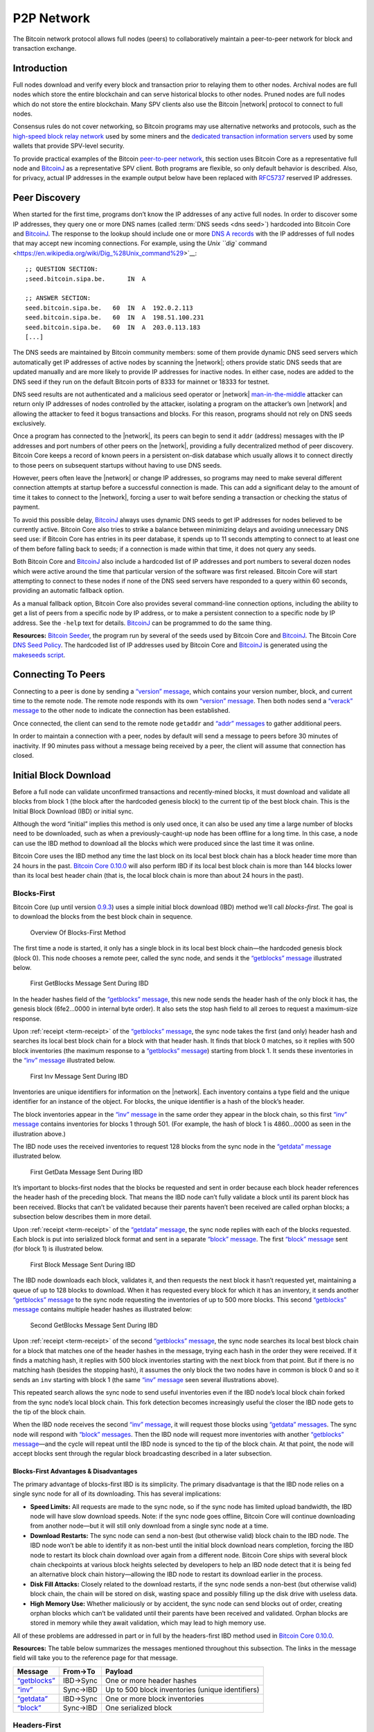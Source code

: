 .. _p2p-network-header:

P2P Network
===========

The Bitcoin network protocol allows full nodes (peers) to collaboratively maintain a peer-to-peer network for block and transaction exchange. 

Introduction
------------

Full nodes download and verify every block and transaction prior to relaying them to other nodes. Archival nodes are full nodes which store the entire blockchain and can serve historical blocks to other nodes. Pruned nodes are full nodes which do not store the entire blockchain. Many SPV clients also use the Bitcoin |network| protocol to connect to full nodes.

Consensus rules do not cover networking, so Bitcoin programs may use alternative networks and protocols, such as the `high-speed block relay network <https://www.mail-archive.com/bitcoin-development@lists.sourceforge.net/msg03189.html>`__ used by some miners and the `dedicated transaction information servers <https://github.com/spesmilo/electrum-server>`__ used by some wallets that provide SPV-level security.

To provide practical examples of the Bitcoin `peer-to-peer network <../devguide/p2p_network.html>`__, this section uses Bitcoin Core as a representative full node and `BitcoinJ <http://bitcoinj.github.io>`__ as a representative SPV client. Both programs are flexible, so only default behavior is described. Also, for privacy, actual IP addresses in the example output below have been replaced with `RFC5737 <http://tools.ietf.org/html/rfc5737>`__ reserved IP addresses.

Peer Discovery
--------------

When started for the first time, programs don’t know the IP addresses of any active full nodes. In order to discover some IP addresses, they query one or more DNS names (called :term:`DNS seeds <dns seed>`) hardcoded into Bitcoin Core and `BitcoinJ <http://bitcoinj.github.io>`__. The response to the lookup should include one or more `DNS A records <http://tools.ietf.org/html/rfc1035#section-3.2.2>`__ with the IP addresses of full nodes that may accept new incoming connections. For example, using the `Unix ``dig`` command <https://en.wikipedia.org/wiki/Dig_%28Unix_command%29>`__:

::

   ;; QUESTION SECTION:
   ;seed.bitcoin.sipa.be.      IN  A

   ;; ANSWER SECTION:
   seed.bitcoin.sipa.be.   60  IN  A  192.0.2.113
   seed.bitcoin.sipa.be.   60  IN  A  198.51.100.231
   seed.bitcoin.sipa.be.   60  IN  A  203.0.113.183
   [...]

The DNS seeds are maintained by Bitcoin community members: some of them provide dynamic DNS seed servers which automatically get IP addresses of active nodes by scanning the |network|; others provide static DNS seeds that are updated manually and are more likely to provide IP addresses for inactive nodes. In either case, nodes are added to the DNS seed if they run on the default Bitcoin ports of 8333 for mainnet or 18333 for testnet.

DNS seed results are not authenticated and a malicious seed operator or |network| `man-in-the-middle <https://en.wikipedia.org/wiki/Man-in-the-middle_attack>`__ attacker can return only IP addresses of nodes controlled by the attacker, isolating a program on the attacker’s own |network| and allowing the attacker to feed it bogus transactions and blocks. For this reason, programs should not rely on DNS seeds exclusively.

Once a program has connected to the |network|, its peers can begin to send it ``addr`` (address) messages with the IP addresses and port numbers of other peers on the |network|, providing a fully decentralized method of peer discovery. Bitcoin Core keeps a record of known peers in a persistent on-disk database which usually allows it to connect directly to those peers on subsequent startups without having to use DNS seeds.

However, peers often leave the |network| or change IP addresses, so programs may need to make several different connection attempts at startup before a successful connection is made. This can add a significant delay to the amount of time it takes to connect to the |network|, forcing a user to wait before sending a transaction or checking the status of payment.

To avoid this possible delay, `BitcoinJ <http://bitcoinj.github.io>`__ always uses dynamic DNS seeds to get IP addresses for nodes believed to be currently active. Bitcoin Core also tries to strike a balance between minimizing delays and avoiding unnecessary DNS seed use: if Bitcoin Core has entries in its peer database, it spends up to 11 seconds attempting to connect to at least one of them before falling back to seeds; if a connection is made within that time, it does not query any seeds.

Both Bitcoin Core and `BitcoinJ <http://bitcoinj.github.io>`__ also include a hardcoded list of IP addresses and port numbers to several dozen nodes which were active around the time that particular version of the software was first released. Bitcoin Core will start attempting to connect to these nodes if none of the DNS seed servers have responded to a query within 60 seconds, providing an automatic fallback option.

As a manual fallback option, Bitcoin Core also provides several command-line connection options, including the ability to get a list of peers from a specific node by IP address, or to make a persistent connection to a specific node by IP address. See the ``-help`` text for details. `BitcoinJ <http://bitcoinj.github.io>`__ can be programmed to do the same thing.

**Resources:** `Bitcoin Seeder <https://github.com/sipa/bitcoin-seeder>`__, the program run by several of the seeds used by Bitcoin Core and `BitcoinJ <http://bitcoinj.github.io>`__. The Bitcoin Core `DNS Seed Policy <https://github.com/bitcoin/bitcoin/blob/master/doc/dnsseed-policy.md>`__. The hardcoded list of IP addresses used by Bitcoin Core and `BitcoinJ <http://bitcoinj.github.io>`__ is generated using the `makeseeds script <https://github.com/bitcoin/bitcoin/tree/master/contrib/seeds>`__.

Connecting To Peers
-------------------

Connecting to a peer is done by sending a `“version” message <../reference/p2p_networking.html#version>`__, which contains your version number, block, and current time to the remote node. The remote node responds with its own `“version” message <../reference/p2p_networking.html#version>`__. Then both nodes send a `“verack” message <../reference/p2p_networking.html#verack>`__ to the other node to indicate the connection has been established.

Once connected, the client can send to the remote node ``getaddr`` and `“addr” messages <../reference/p2p_networking.html#addr>`__ to gather additional peers.

In order to maintain a connection with a peer, nodes by default will send a message to peers before 30 minutes of inactivity. If 90 minutes pass without a message being received by a peer, the client will assume that connection has closed.

Initial Block Download
----------------------

Before a full node can validate unconfirmed transactions and recently-mined blocks, it must download and validate all blocks from block 1 (the block after the hardcoded genesis block) to the current tip of the best block chain. This is the Initial Block Download (IBD) or initial sync.

Although the word “initial” implies this method is only used once, it can also be used any time a large number of blocks need to be downloaded, such as when a previously-caught-up node has been offline for a long time. In this case, a node can use the IBD method to download all the blocks which were produced since the last time it was online.

Bitcoin Core uses the IBD method any time the last block on its local best block chain has a block header time more than 24 hours in the past. `Bitcoin Core 0.10.0 <https://bitcoin.org/en/release/v0.10.0>`__ will also perform IBD if its local best block chain is more than 144 blocks lower than its local best header chain (that is, the local block chain is more than about 24 hours in the past).

Blocks-First
~~~~~~~~~~~~

Bitcoin Core (up until version `0.9.3 <https://bitcoin.org/en/release/v0.9.3>`__) uses a simple initial block download (IBD) method we’ll call *blocks-first*. The goal is to download the blocks from the best block chain in sequence.

.. figure:: /img/dev/en-blocks-first-flowchart.svg
   :alt: Overview Of Blocks-First Method

   Overview Of Blocks-First Method

The first time a node is started, it only has a single block in its local best block chain—the hardcoded genesis block (block 0). This node chooses a remote peer, called the sync node, and sends it the `“getblocks” message <../reference/p2p_networking.html#getblocks>`__ illustrated below.

.. figure:: /img/dev/en-ibd-getblocks.svg
   :alt: First GetBlocks Message Sent During IBD

   First GetBlocks Message Sent During IBD

In the header hashes field of the `“getblocks” message <../reference/p2p_networking.html#getblocks>`__, this new node sends the header hash of the only block it has, the genesis block (6fe2…0000 in internal byte order). It also sets the stop hash field to all zeroes to request a maximum-size response.

Upon :ref:`receipt <term-receipt>` of the `“getblocks” message <../reference/p2p_networking.html#getblocks>`__, the sync node takes the first (and only) header hash and searches its local best block chain for a block with that header hash. It finds that block 0 matches, so it replies with 500 block inventories (the maximum response to a `“getblocks” message <../reference/p2p_networking.html#getblocks>`__) starting from block 1. It sends these inventories in the `“inv” message <../reference/p2p_networking.html#inv>`__ illustrated below.

.. figure:: /img/dev/en-ibd-inv.svg
   :alt: First Inv Message Sent During IBD

   First Inv Message Sent During IBD

Inventories are unique identifiers for information on the |network|. Each inventory contains a type field and the unique identifier for an instance of the object. For blocks, the unique identifier is a hash of the block’s header.

The block inventories appear in the `“inv” message <../reference/p2p_networking.html#inv>`__ in the same order they appear in the block chain, so this first `“inv” message <../reference/p2p_networking.html#inv>`__ contains inventories for blocks 1 through 501. (For example, the hash of block 1 is 4860…0000 as seen in the illustration above.)

The IBD node uses the received inventories to request 128 blocks from the sync node in the `“getdata” message <../reference/p2p_networking.html#getdata>`__ illustrated below.

.. figure:: /img/dev/en-ibd-getdata.svg
   :alt: First GetData Message Sent During IBD

   First GetData Message Sent During IBD

It’s important to blocks-first nodes that the blocks be requested and sent in order because each block header references the header hash of the preceding block. That means the IBD node can’t fully validate a block until its parent block has been received. Blocks that can’t be validated because their parents haven’t been received are called orphan blocks; a subsection below describes them in more detail.

Upon :ref:`receipt <term-receipt>` of the `“getdata” message <../reference/p2p_networking.html#getdata>`__, the sync node replies with each of the blocks requested. Each block is put into serialized block format and sent in a separate `“block” message <../reference/p2p_networking.html#block>`__. The first `“block” message <../reference/p2p_networking.html#block>`__ sent (for block 1) is illustrated below.

.. figure:: /img/dev/en-ibd-block.svg
   :alt: First Block Message Sent During IBD

   First Block Message Sent During IBD

The IBD node downloads each block, validates it, and then requests the next block it hasn’t requested yet, maintaining a queue of up to 128 blocks to download. When it has requested every block for which it has an inventory, it sends another `“getblocks” message <../reference/p2p_networking.html#getblocks>`__ to the sync node requesting the inventories of up to 500 more blocks. This second `“getblocks” message <../reference/p2p_networking.html#getblocks>`__ contains multiple header hashes as illustrated below:

.. figure:: /img/dev/en-ibd-getblocks2.svg
   :alt: Second GetBlocks Message Sent During IBD

   Second GetBlocks Message Sent During IBD

Upon :ref:`receipt <term-receipt>` of the second `“getblocks” message <../reference/p2p_networking.html#getblocks>`__, the sync node searches its local best block chain for a block that matches one of the header hashes in the message, trying each hash in the order they were received. If it finds a matching hash, it replies with 500 block inventories starting with the next block from that point. But if there is no matching hash (besides the stopping hash), it assumes the only block the two nodes have in common is block 0 and so it sends an ``inv`` starting with block 1 (the same `“inv” message <../reference/p2p_networking.html#inv>`__ seen several illustrations above).

This repeated search allows the sync node to send useful inventories even if the IBD node’s local block chain forked from the sync node’s local block chain. This fork detection becomes increasingly useful the closer the IBD node gets to the tip of the block chain.

When the IBD node receives the second `“inv” message <../reference/p2p_networking.html#inv>`__, it will request those blocks using `“getdata” messages <../reference/p2p_networking.html#getdata>`__. The sync node will respond with `“block” messages <../reference/p2p_networking.html#block>`__. Then the IBD node will request more inventories with another `“getblocks” message <../reference/p2p_networking.html#getblocks>`__—and the cycle will repeat until the IBD node is synced to the tip of the block chain. At that point, the node will accept blocks sent through the regular block broadcasting described in a later subsection.

Blocks-First Advantages & Disadvantages
^^^^^^^^^^^^^^^^^^^^^^^^^^^^^^^^^^^^^^^



The primary advantage of blocks-first IBD is its simplicity. The primary disadvantage is that the IBD node relies on a single sync node for all of its downloading. This has several implications:

-  **Speed Limits:** All requests are made to the sync node, so if the sync node has limited upload bandwidth, the IBD node will have slow download speeds. Note: if the sync node goes offline, Bitcoin Core will continue downloading from another node—but it will still only download from a single sync node at a time.

-  **Download Restarts:** The sync node can send a non-best (but otherwise valid) block chain to the IBD node. The IBD node won’t be able to identify it as non-best until the initial block download nears completion, forcing the IBD node to restart its block chain download over again from a different node. Bitcoin Core ships with several block chain checkpoints at various block heights selected by developers to help an IBD node detect that it is being fed an alternative block chain history—allowing the IBD node to restart its download earlier in the process.

-  **Disk Fill Attacks:** Closely related to the download restarts, if the sync node sends a non-best (but otherwise valid) block chain, the chain will be stored on disk, wasting space and possibly filling up the disk drive with useless data.

-  **High Memory Use:** Whether maliciously or by accident, the sync node can send blocks out of order, creating orphan blocks which can’t be validated until their parents have been received and validated. Orphan blocks are stored in memory while they await validation, which may lead to high memory use.

All of these problems are addressed in part or in full by the headers-first IBD method used in `Bitcoin Core 0.10.0 <https://bitcoin.org/en/release/v0.10.0>`__.

**Resources:** The table below summarizes the messages mentioned throughout this subsection. The links in the message field will take you to the reference page for that message.

+--------------------------------------------------------------+----------+--------------------------------------------------+
| Message                                                      | From→To  | Payload                                          |
+==============================================================+==========+==================================================+
| `“getblocks” <../reference/p2p_networking.html#getblocks>`__ | IBD→Sync | One or more header hashes                        |
+--------------------------------------------------------------+----------+--------------------------------------------------+
| `“inv” <../reference/p2p_networking.html#inv>`__             | Sync→IBD | Up to 500 block inventories (unique identifiers) |
+--------------------------------------------------------------+----------+--------------------------------------------------+
| `“getdata” <../reference/p2p_networking.html#getdata>`__     | IBD→Sync | One or more block inventories                    |
+--------------------------------------------------------------+----------+--------------------------------------------------+
| `“block” <../reference/p2p_networking.html#block>`__         | Sync→IBD | One serialized block                             |
+--------------------------------------------------------------+----------+--------------------------------------------------+

Headers-First
~~~~~~~~~~~~~

`Bitcoin Core 0.10.0 <https://bitcoin.org/en/release/v0.10.0>`__ uses an initial block download (IBD) method called *headers-first*. The goal is to download the headers for the best :term:`header chain`, partially validate them as best as possible, and then download the corresponding blocks in parallel. This solves several problems with the older blocks-first IBD method.

.. figure:: /img/dev/en-headers-first-flowchart.svg
   :alt: Overview Of Headers-First Method

   Overview Of Headers-First Method

The first time a node is started, it only has a single block in its local best block chain—the hardcoded genesis block (block 0). The node chooses a remote peer, which we’ll call the sync node, and sends it the `“getheaders” message <../reference/p2p_networking.html#getheaders>`__ illustrated below.

.. figure:: /img/dev/en-ibd-getheaders.svg
   :alt: First getheaders message

   First getheaders message

In the header hashes field of the `“getheaders” message <../reference/p2p_networking.html#getheaders>`__, the new node sends the header hash of the only block it has, the genesis block (6fe2…0000 in internal byte order). It also sets the stop hash field to all zeroes to request a maximum-size response.

Upon :ref:`receipt <term-receipt>` of the `“getheaders” message <../reference/p2p_networking.html#getheaders>`__, the sync node takes the first (and only) header hash and searches its local best block chain for a block with that header hash. It finds that block 0 matches, so it replies with 2,000 header (the maximum response) starting from block 1. It sends these header hashes in the `“headers” message <../reference/p2p_networking.html#headers>`__ illustrated below.

.. figure:: /img/dev/en-ibd-headers.svg
   :alt: First headers message

   First headers message

The IBD node can partially validate these block headers by ensuring that all fields follow consensus rules and that the hash of the header is below the target threshold according to the nBits field. (Full validation still requires all transactions from the corresponding block.)

After the IBD node has partially validated the block headers, it can do two things in parallel:

1. **Download More Headers:** the IBD node can send another `“getheaders” message <../reference/p2p_networking.html#getheaders>`__ to the sync node to request the next 2,000 headers on the best header chain. Those headers can be immediately validated and another batch requested repeatedly until a `“headers” message <../reference/p2p_networking.html#headers>`__ is received from the sync node with fewer than 2,000 headers, indicating that it has no more headers to offer. As of this writing, headers sync can be completed in fewer than 200 round trips, or about 32 MB of downloaded data.

   Once the IBD node receives a `“headers” message <../reference/p2p_networking.html#headers>`__ with fewer than 2,000 headers from the sync node, it sends a `“getheaders” message <../reference/p2p_networking.html#getheaders>`__ to each of its outbound peers to get their view of best header chain. By comparing the responses, it can easily determine if the headers it has downloaded belong to the best header chain reported by any of its outbound peers. This means a dishonest sync node will quickly be discovered even if checkpoints aren’t used (as long as the IBD node connects to at least one honest peer; Bitcoin Core will continue to provide checkpoints in case honest peers can’t be found).

2. **Download Blocks:** While the IBD node continues downloading headers, and after the headers finish downloading, the IBD node will request and download each block. The IBD node can use the block header hashes it computed from the header chain to create `“getdata” messages <../reference/p2p_networking.html#getdata>`__ that request the blocks it needs by their inventory. It doesn’t need to request these from the sync node—it can request them from any of its full node peers. (Although not all full nodes may store all blocks.) This allows it to fetch blocks in parallel and avoid having its download speed constrained to the upload speed of a single sync node.

   To spread the load between multiple peers, Bitcoin Core will only request up to 16 blocks at a time from a single peer. Combined with its maximum of 8 outbound connections, this means headers-first Bitcoin Core will request a maximum of 128 blocks simultaneously during IBD (the same maximum number that blocks-first Bitcoin Core requested from its sync node).

.. figure:: /img/dev/en-headers-first-moving-window.svg
   :alt: Simulated Headers-First Download Window

   Simulated Headers-First Download Window

Bitcoin Core’s headers-first mode uses a 1,024-block moving download window to maximize download speed. The lowest-height block in the window is the next block to be validated; if the block hasn’t arrived by the time Bitcoin Core is ready to validate it, Bitcoin Core will wait a minimum of two more seconds for the stalling node to send the block. If the block still hasn’t arrived, Bitcoin Core will disconnect from the stalling node and attempt to connect to another node. For example, in the illustration above, Node A will be disconnected if it doesn’t send block 3 within at least two seconds.

Once the IBD node is synced to the tip of the block chain, it will accept blocks sent through the regular block broadcasting described in a later subsection.

**Resources:** The table below summarizes the messages mentioned throughout this subsection. The links in the message field will take you to the reference page for that message.

+----------------------------------------------------------------+--------------+----------------------------------------------------------+
| Message                                                        | From→To      | Payload                                                  |
+================================================================+==============+==========================================================+
| `“getheaders” <../reference/p2p_networking.html#getheaders>`__ | IBD→Sync     | One or more header hashes                                |
+----------------------------------------------------------------+--------------+----------------------------------------------------------+
| `“headers” <../reference/p2p_networking.html#headers>`__       | Sync→IBD     | Up to 2,000 block headers                                |
+----------------------------------------------------------------+--------------+----------------------------------------------------------+
| `“getdata” <../reference/p2p_networking.html#getdata>`__       | IBD→\ *Many* | One or more block inventories derived from header hashes |
+----------------------------------------------------------------+--------------+----------------------------------------------------------+
| `“block” <../reference/p2p_networking.html#block>`__           | *Many*\ →IBD | One serialized block                                     |
+----------------------------------------------------------------+--------------+----------------------------------------------------------+

Block Broadcasting
------------------

When a miner discovers a new block, it broadcasts the new block to its peers using one of the following methods:

-  :ref:`Unsolicited Block Push <term-unsolicited-block-push>`\ **:** the miner sends a `“block” message <../reference/p2p_networking.html#block>`__ to each of its full node peers with the new block. The miner can reasonably bypass the standard relay method in this way because it knows none of its peers already have the just-discovered block.

-  :ref:`Standard Block Relay <term-standard-block-relay>`\ **:** the miner, acting as a standard relay node, sends an `“inv” message <../reference/p2p_networking.html#inv>`__ to each of its peers (both full node and SPV) with an inventory referring to the new block. The most common responses are:

   -  Each blocks-first (BF) peer that wants the block replies with a `“getdata” message <../reference/p2p_networking.html#getdata>`__ requesting the full block.

   -  Each headers-first (HF) peer that wants the block replies with a `“getheaders” message <../reference/p2p_networking.html#getheaders>`__ containing the header hash of the highest-height header on its best header chain, and likely also some headers further back on the best header chain to allow fork detection. That message is immediately followed by a `“getdata” message <../reference/p2p_networking.html#getdata>`__ requesting the full block. By requesting headers first, a headers-first peer can refuse orphan blocks as described in the subsection below.

   -  Each Simplified Payment Verification (SPV) client that wants the block replies with a `“getdata” message <../reference/p2p_networking.html#getdata>`__ typically requesting a merkle block.

   The miner replies to each request accordingly by sending the block in a `“block” message <../reference/p2p_networking.html#block>`__, one or more headers in a `“headers” message <../reference/p2p_networking.html#headers>`__, or the merkle block and transactions relative to the SPV client’s bloom filter in a `“merkleblock” message <../reference/p2p_networking.html#merkleblock>`__ followed by zero or more `“tx” messages <../reference/p2p_networking.html#tx>`__.

-  :term:`Direct Headers Announcement <block header>`\ **:** a relay node may skip the round trip overhead of an `“inv” message <../reference/p2p_networking.html#inv>`__ followed by ``getheaders`` by instead immediately sending a `“headers” message <../reference/p2p_networking.html#headers>`__ containing the full header of the new block. A HF peer receiving this message will partially validate the block header as it would during headers-first IBD, then request the full block contents with a `“getdata” message <../reference/p2p_networking.html#getdata>`__ if the header is valid. The relay node then responds to the ``getdata`` request with the full or filtered block data in a ``block`` or `“merkleblock” message <../reference/p2p_networking.html#merkleblock>`__, respectively. A HF node may signal that it prefers to receive ``headers`` instead of ``inv`` announcements by sending a special `“sendheaders” message <../reference/p2p_networking.html#sendheaders>`__ during the connection handshake.

   This protocol for block broadcasting was proposed in BIP 130 and has been implemented in Bitcoin Core since version 0.12.

By default, Bitcoin Core broadcasts blocks using direct headers announcement to any peers that have signalled with `“sendheaders” <../reference/p2p_networking.html#sendheaders>`__ and uses :ref:`standard block relay <term-standard-block-relay>` for all peers that have not. Bitcoin Core will accept blocks sent using any of the methods described above.

Full nodes validate the received block and then advertise it to their peers using the :ref:`standard block relay <term-standard-block-relay>` method described above. The condensed table below highlights the operation of the messages described above (Relay, BF, HF, and SPV refer to the relay node, a blocks-first node, a headers-first node, and an SPV client; *any* refers to a node using any block retrieval method.)

+------------------------------------------------------------------+---------------+------------------------------------------------------------------------------------------+
| Message                                                          | From→To       | Payload                                                                                  |
+==================================================================+===============+==========================================================================================+
| `“inv” <../reference/p2p_networking.html#inv>`__                 | Relay→\ *Any* | The inventory of the new block                                                           |
+------------------------------------------------------------------+---------------+------------------------------------------------------------------------------------------+
| `“getdata” <../reference/p2p_networking.html#getdata>`__         | BF→Relay      | The inventory of the new block                                                           |
+------------------------------------------------------------------+---------------+------------------------------------------------------------------------------------------+
| `“getheaders” <../reference/p2p_networking.html#getheaders>`__   | HF→Relay      | One or more header hashes on the HF node’s best header chain (BHC)                       |
+------------------------------------------------------------------+---------------+------------------------------------------------------------------------------------------+
| `“headers” <../reference/p2p_networking.html#headers>`__         | Relay→HF      | Up to 2,000 headers connecting HF node’s BHC to relay node’s BHC                         |
+------------------------------------------------------------------+---------------+------------------------------------------------------------------------------------------+
| `“block” <../reference/p2p_networking.html#block>`__             | Relay→BF/HF   | The new block in `serialized format <../reference/block_chain.html#serialized-blocks>`__ |
+------------------------------------------------------------------+---------------+------------------------------------------------------------------------------------------+
| `“merkleblock” <../reference/p2p_networking.html#merkleblock>`__ | Relay→SPV     | The new block filtered into a merkle block                                               |
+------------------------------------------------------------------+---------------+------------------------------------------------------------------------------------------+
| `“tx” <../reference/p2p_networking.html#tx>`__                   | Relay→SPV     | Serialized transactions from the new block that match the bloom filter                   |
+------------------------------------------------------------------+---------------+------------------------------------------------------------------------------------------+

Orphan Blocks
~~~~~~~~~~~~~

Blocks-first nodes may download orphan blocks—blocks whose :ref:`previous block header hash <term-previous-block-header-hash>` field refers to a block header this node hasn’t seen yet. In other words, orphan blocks have no known parent (unlike stale blocks, which have known parents but which aren’t part of the best block chain).

.. figure:: /img/dev/en-orphan-stale-definition.svg
   :alt: Difference Between Orphan And Stale Blocks

   Difference Between Orphan And Stale Blocks

When a blocks-first node downloads an orphan block, it will not validate it. Instead, it will send a `“getblocks” message <../reference/p2p_networking.html#getblocks>`__ to the node which sent the orphan block; the broadcasting node will respond with an `“inv” message <../reference/p2p_networking.html#inv>`__ containing inventories of any blocks the downloading node is missing (up to 500); the downloading node will request those blocks with a `“getdata” message <../reference/p2p_networking.html#getdata>`__; and the broadcasting node will send those blocks with a `“block” message <../reference/p2p_networking.html#block>`__. The downloading node will validate those blocks, and once the parent of the former orphan block has been validated, it will validate the former orphan block.

Headers-first nodes avoid some of this complexity by always requesting block headers with the `“getheaders” message <../reference/p2p_networking.html#getheaders>`__ before requesting a block with the `“getdata” message <../reference/p2p_networking.html#getdata>`__. The broadcasting node will send a `“headers” message <../reference/p2p_networking.html#headers>`__ containing all the block headers (up to 2,000) it thinks the downloading node needs to reach the tip of the best header chain; each of those headers will point to its parent, so when the downloading node receives the `“block” message <../reference/p2p_networking.html#block>`__, the block shouldn’t be an orphan block—all of its parents should be known (even if they haven’t been validated yet). If, despite this, the block received in the `“block” message <../reference/p2p_networking.html#block>`__ is an orphan block, a headers-first node will discard it immediately.

However, orphan discarding does mean that headers-first nodes will ignore orphan blocks sent by miners in an :ref:`unsolicited block push <term-unsolicited-block-push>`.

Transaction Broadcasting
------------------------

In order to send a transaction to a peer, an `“inv” message <../reference/p2p_networking.html#inv>`__ is sent. If a ``getdata`` response message is received, the transaction is sent using ``tx``. The peer receiving this transaction also forwards the transaction in the same manner, given that it is a valid transaction.

Memory Pool
~~~~~~~~~~~

Full peers may keep track of unconfirmed transactions which are eligible to be included in the next block. This is essential for miners who will actually mine some or all of those transactions, but it’s also useful for any peer who wants to keep track of unconfirmed transactions, such as peers serving unconfirmed transaction information to SPV clients.

Because unconfirmed transactions have no permanent status in Bitcoin, Bitcoin Core stores them in non-persistent memory, calling them a memory pool or mempool. When a peer shuts down, its memory pool is lost except for any transactions stored by its wallet. This means that never-mined unconfirmed transactions tend to slowly disappear from the |network| as peers restart or as they purge some transactions to make room in memory for others.

Transactions which are mined into blocks that later become stale blocks may be added back into the memory pool. These re-added transactions may be re-removed from the pool almost immediately if the replacement blocks include them. This is the case in Bitcoin Core, which removes stale blocks from the chain one by one, starting with the tip (highest block). As each block is removed, its transactions are added back to the memory pool. After all of the stale blocks are removed, the replacement blocks are added to the chain one by one, ending with the new tip. As each block is added, any transactions it confirms are removed from the memory pool.

SPV clients don’t have a memory pool for the same reason they don’t relay transactions. They can’t independently verify that a transaction hasn’t yet been included in a block and that it only spends UTXOs, so they can’t know which transactions are eligible to be included in the next block.

Misbehaving Nodes
-----------------

Take note that for both types of broadcasting, mechanisms are in place to punish misbehaving peers who take up bandwidth and computing resources by sending false information. If a peer gets a banscore above the ``-banscore=<n>`` threshold, he will be banned for the number of seconds defined by ``-bantime=<n>``, which is 86,400 by default (24 hours).

Alerts
------

*Removed in*\ `Bitcoin Core 0.13.0 <https://bitcoin.org/en/release/v0.13.0>`__

Earlier versions of Bitcoin Core allowed developers and trusted community members to issue `Bitcoin alerts <https://bitcoin.org/en/alerts>`__ to notify users of critical |network|-wide issues. This messaging system `was retired <https://bitcoin.org/en/alert/2016-11-01-alert-retirement>`__ in Bitcoin Core v0.13.0; however, internal alerts, partition detection warnings and the ``-alertnotify`` option features remain.
